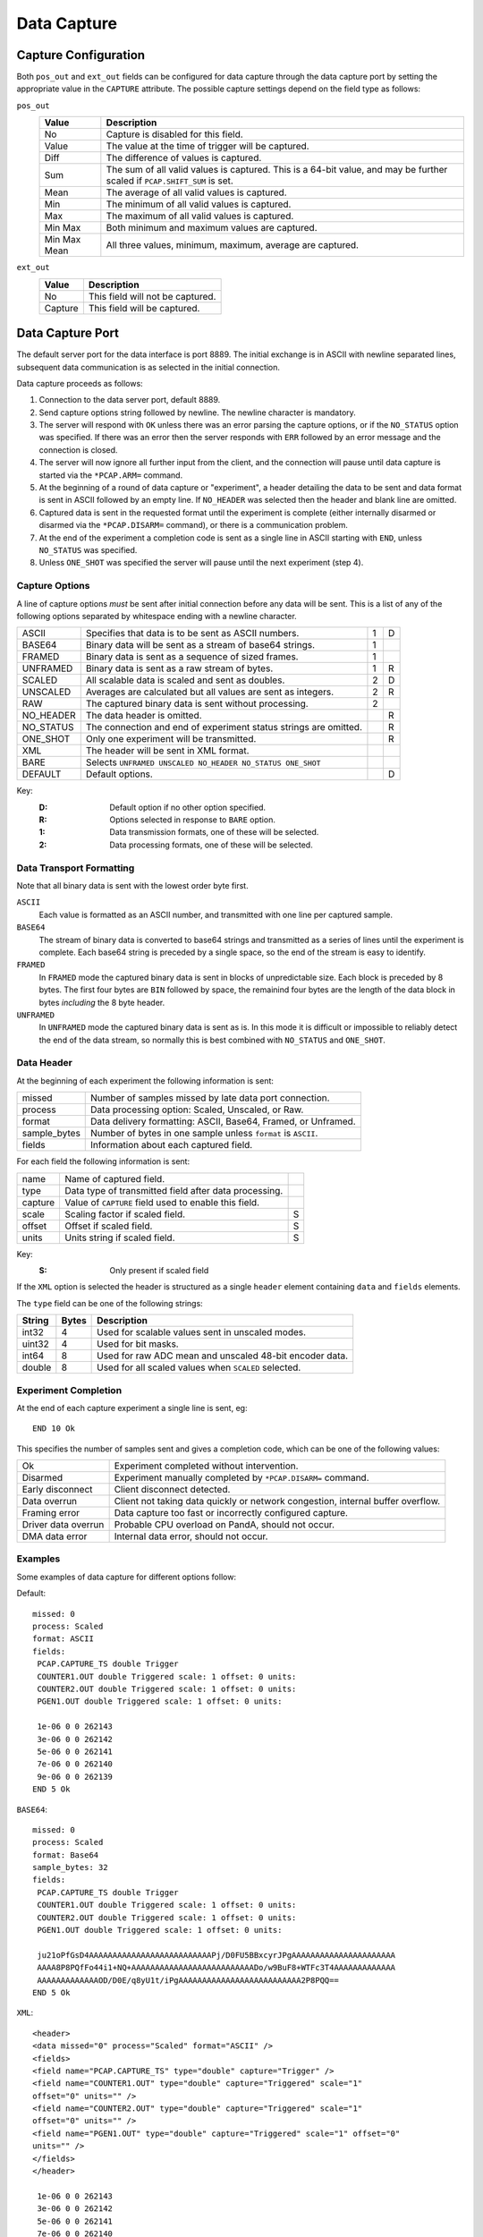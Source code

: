 Data Capture
============

Capture Configuration
---------------------

Both ``pos_out`` and ``ext_out`` fields can be configured for data capture
through the data capture port by setting the appropriate value in the
``CAPTURE`` attribute.  The possible capture settings depend on the field type
as follows:

``pos_out``
    =============== ========================================================
    Value           Description
    =============== ========================================================
    No              Capture is disabled for this field.
    Value           The value at the time of trigger will be captured.
    Diff            The difference of values is captured.
    Sum             The sum of all valid values is captured.  This is a
                    64-bit value, and may be further scaled if
                    ``PCAP.SHIFT_SUM`` is set.
    Mean            The average of all valid values is captured.
    Min             The minimum of all valid values is captured.
    Max             The maximum of all valid values is captured.
    Min Max         Both minimum and maximum values are captured.
    Min Max Mean    All three values, minimum, maximum, average are
                    captured.
    =============== ========================================================

``ext_out``
    =============== ========================================================
    Value           Description
    =============== ========================================================
    No              This field will not be captured.
    Capture         This field will be captured.
    =============== ========================================================


Data Capture Port
-----------------

The default server port for the data interface is port 8889.  The initial
exchange is in ASCII with newline separated lines, subsequent data communication
is as selected in the initial connection.

Data capture proceeds as follows:

1.  Connection to the data server port, default 8889.

2.  Send capture options string followed by newline.  The newline character is
    mandatory.

3.  The server will respond with ``OK`` unless there was an error parsing the
    capture options, or if the ``NO_STATUS`` option was specified.  If there was
    an error then the server responds with ``ERR`` followed by an error message
    and the connection is closed.

4.  The server will now ignore all further input from the client, and the
    connection will pause until data capture is started via the ``*PCAP.ARM=``
    command.

5.  At the beginning of a round of data capture or "experiment", a header
    detailing the data to be sent and data format is sent in ASCII followed by
    an empty line.  If ``NO_HEADER`` was selected then the header and blank line
    are omitted.

6.  Captured data is sent in the requested format until the experiment is
    complete (either internally disarmed or disarmed via the ``*PCAP.DISARM=``
    command), or there is a communication problem.

7.  At the end of the experiment a completion code is sent as a single line in
    ASCII starting with ``END``, unless ``NO_STATUS`` was specified.

8.  Unless ``ONE_SHOT`` was specified the server will pause until the next
    experiment (step 4).


Capture Options
~~~~~~~~~~~~~~~

A line of capture options *must* be sent after initial connection before any
data will be sent.  This is a list of any of the following options separated by
whitespace ending with a newline character.

=========== ================================================================ = =
ASCII       Specifies that data is to be sent as ASCII numbers.              1 D
BASE64      Binary data will be sent as a stream of base64 strings.          1
FRAMED      Binary data is sent as a sequence of sized frames.               1
UNFRAMED    Binary data is sent as a raw stream of bytes.                    1 R
SCALED      All scalable data is scaled and sent as doubles.                 2 D
UNSCALED    Averages are calculated but all values are sent as integers.     2 R
RAW         The captured binary data is sent without processing.             2
NO_HEADER   The data header is omitted.                                        R
NO_STATUS   The connection and end of experiment status strings are            R
            omitted.
ONE_SHOT    Only one experiment will be transmitted.                           R
XML         The header will be sent in XML format.
BARE        Selects ``UNFRAMED UNSCALED NO_HEADER NO_STATUS ONE_SHOT``
DEFAULT     Default options.                                                   D
=========== ================================================================ = =

Key:
    :D: Default option if no other option specified.
    :R: Options selected in response to ``BARE`` option.
    :1: Data transmission formats, one of these will be selected.
    :2: Data processing formats, one of these will be selected.


Data Transport Formatting
~~~~~~~~~~~~~~~~~~~~~~~~~

Note that all binary data is sent with the lowest order byte first.

``ASCII``
    Each value is formatted as an ASCII number, and transmitted with one line
    per captured sample.

``BASE64``
    The stream of binary data is converted to base64 strings and transmitted as
    a series of lines until the experiment is complete.  Each base64 string is
    preceded by a single space, so the end of the stream is easy to identify.

``FRAMED``
    In ``FRAMED`` mode the captured binary data is sent in blocks of
    unpredictable size.  Each block is preceded by 8 bytes.  The first four
    bytes are ``BIN`` followed by space, the remainind four bytes are the length
    of the data block in bytes *including* the 8 byte header.

``UNFRAMED``
    In ``UNFRAMED`` mode the captured binary data is sent as is.  In this mode
    it is difficult or impossible to reliably detect the end of the data stream,
    so normally this is best combined with ``NO_STATUS`` and ``ONE_SHOT``.


Data Header
~~~~~~~~~~~

At the beginning of each experiment the following information is sent:

=============== ================================================================
missed          Number of samples missed by late data port connection.
process         Data processing option: Scaled, Unscaled, or Raw.
format          Data delivery formatting: ASCII, Base64, Framed, or Unframed.
sample_bytes    Number of bytes in one sample unless ``format`` is ``ASCII``.
fields          Information about each captured field.
=============== ================================================================

For each field the following information is sent:

=============== ============================================================== =
name            Name of captured field.
type            Data type of transmitted field after data processing.
capture         Value of ``CAPTURE`` field used to enable this field.
scale           Scaling factor if scaled field.                                S
offset          Offset if scaled field.                                        S
units           Units string if scaled field.                                  S
=============== ============================================================== =

Key:
    :S: Only present if scaled field

If the ``XML`` option is selected the header is structured as a single
``header`` element containing ``data`` and ``fields`` elements.

The ``type`` field can be one of the following strings:

=========== ======= ============================================================
String      Bytes   Description
=========== ======= ============================================================
int32       4       Used for scalable values sent in unscaled modes.
uint32      4       Used for bit masks.
int64       8       Used for raw ADC mean and unscaled 48-bit encoder data.
double      8       Used for all scaled values when ``SCALED`` selected.
=========== ======= ============================================================


Experiment Completion
~~~~~~~~~~~~~~~~~~~~~

At the end of each capture experiment a single line is sent, eg::

    END 10 Ok

This specifies the number of samples sent and gives a completion code, which can
be one of the following values:

=================== ============================================================
Ok                  Experiment completed without intervention.
Disarmed            Experiment manually completed by ``*PCAP.DISARM=`` command.
Early disconnect    Client disconnect detected.
Data overrun        Client not taking data quickly or network congestion,
                    internal buffer overflow.
Framing error       Data capture too fast or incorrectly configured capture.
Driver data overrun Probable CPU overload on PandA, should not occur.
DMA data error      Internal data error, should not occur.
=================== ============================================================


Examples
~~~~~~~~

Some examples of data capture for different options follow:

Default::

    missed: 0
    process: Scaled
    format: ASCII
    fields:
     PCAP.CAPTURE_TS double Trigger
     COUNTER1.OUT double Triggered scale: 1 offset: 0 units: 
     COUNTER2.OUT double Triggered scale: 1 offset: 0 units: 
     PGEN1.OUT double Triggered scale: 1 offset: 0 units: 

     1e-06 0 0 262143
     3e-06 0 0 262142
     5e-06 0 0 262141
     7e-06 0 0 262140
     9e-06 0 0 262139
    END 5 Ok

``BASE64``::

    missed: 0
    process: Scaled
    format: Base64
    sample_bytes: 32
    fields:
     PCAP.CAPTURE_TS double Trigger
     COUNTER1.OUT double Triggered scale: 1 offset: 0 units: 
     COUNTER2.OUT double Triggered scale: 1 offset: 0 units: 
     PGEN1.OUT double Triggered scale: 1 offset: 0 units: 

     ju21oPfGsD4AAAAAAAAAAAAAAAAAAAAAAAAAAPj/D0FU5BBxcyrJPgAAAAAAAAAAAAAAAAAAAAAA
     AAAA8P8PQfFo44i1+NQ+AAAAAAAAAAAAAAAAAAAAAAAAAADo/w9BuF8+WTFc3T4AAAAAAAAAAAAA
     AAAAAAAAAAAAAOD/D0E/q8yU1t/iPgAAAAAAAAAAAAAAAAAAAAAAAAAA2P8PQQ==
    END 5 Ok

``XML``::

    <header>
    <data missed="0" process="Scaled" format="ASCII" />
    <fields>
    <field name="PCAP.CAPTURE_TS" type="double" capture="Trigger" />
    <field name="COUNTER1.OUT" type="double" capture="Triggered" scale="1"
    offset="0" units="" />
    <field name="COUNTER2.OUT" type="double" capture="Triggered" scale="1"
    offset="0" units="" />
    <field name="PGEN1.OUT" type="double" capture="Triggered" scale="1" offset="0"
    units="" />
    </fields>
    </header>

     1e-06 0 0 262143
     3e-06 0 0 262142
     5e-06 0 0 262141
     7e-06 0 0 262140
     9e-06 0 0 262139
    END 5 Ok
